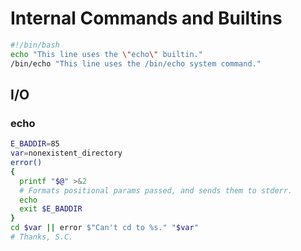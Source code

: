 * Internal Commands and Builtins

#+BEGIN_SRC sh
  #!/bin/bash
  echo "This line uses the \"echo\" builtin."
  /bin/echo "This line uses the /bin/echo system command."
#+END_SRC

** I/O

*** echo
#+BEGIN_SRC sh
  E_BADDIR=85
  var=nonexistent_directory
  error()
  {
    printf "$@" >&2
    # Formats positional params passed, and sends them to stderr.
    echo
    exit $E_BADDIR
  }
  cd $var || error $"Can't cd to %s." "$var"
  # Thanks, S.C.
#+END_SRC
